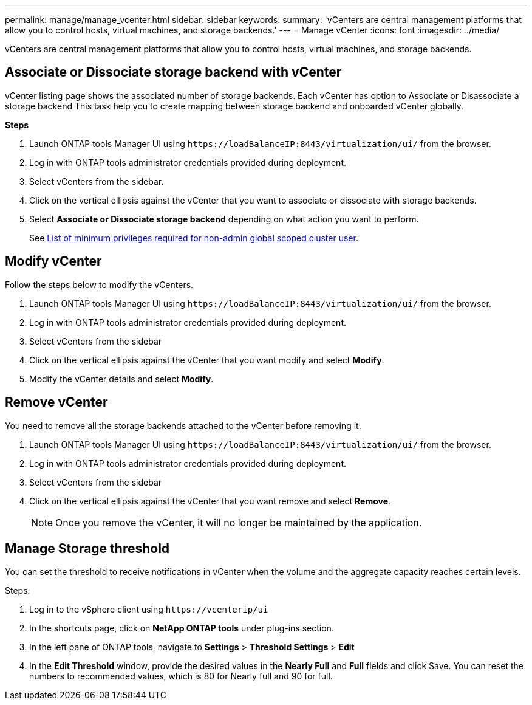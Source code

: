 ---
permalink: manage/manage_vcenter.html
sidebar: sidebar
keywords:
summary: 'vCenters are central management platforms that allow you to control hosts, virtual machines, and storage backends.'
---
= Manage vCenter
:icons: font
:imagesdir: ../media/

[.lead]
vCenters are central management platforms that allow you to control hosts, virtual machines, and storage backends.

== Associate or Dissociate storage backend with vCenter

vCenter listing page shows the associated number of storage backends. Each vCenter has option to Associate or Disassociate a storage backend 
This task help you to create mapping between storage backend and onboarded vCenter globally.

*Steps*

. Launch ONTAP tools Manager UI using `\https://loadBalanceIP:8443/virtualization/ui/` from the browser. 
. Log in with ONTAP tools administrator credentials provided during deployment. 
. Select vCenters from the sidebar.
. Click on the vertical ellipsis against the vCenter that you want to associate or dissociate with storage backends.
. Select *Associate or Dissociate storage backend* depending on what action you want to perform.
+
See link:../configure/task_configure_user_role_and_privileges.html[List of minimum privileges required for non-admin global scoped cluster user].

== Modify vCenter
Follow the steps below to modify the vCenters.

. Launch ONTAP tools Manager UI using `\https://loadBalanceIP:8443/virtualization/ui/` from the browser. 
. Log in with ONTAP tools administrator credentials provided during deployment. 
. Select vCenters from the sidebar
. Click on the vertical ellipsis against the vCenter that you want modify and select *Modify*.
. Modify the vCenter details and select *Modify*.

== Remove vCenter
You need to remove all the storage backends attached to the vCenter before removing it. 

. Launch ONTAP tools Manager UI using `\https://loadBalanceIP:8443/virtualization/ui/` from the browser. 
. Log in with ONTAP tools administrator credentials provided during deployment. 
. Select vCenters from the sidebar
. Click on the vertical ellipsis against the vCenter that you want remove and select *Remove*.
+
[NOTE]
Once you remove the vCenter, it will no longer be maintained by the application.

== Manage Storage threshold
You can set the threshold to receive notifications in vCenter when the volume and the aggregate capacity reaches certain levels.

.Steps:
. Log in to the vSphere client using `\https://vcenterip/ui`
. In the shortcuts page, click on *NetApp ONTAP tools* under plug-ins section.
. In the left pane of ONTAP tools, navigate to *Settings* > *Threshold Settings* > *Edit*
. In the *Edit Threshold* window, provide the desired values in the *Nearly Full* and *Full* fields and click Save.
You can reset the numbers to recommended values, which is 80 for Nearly full and 90 for full.